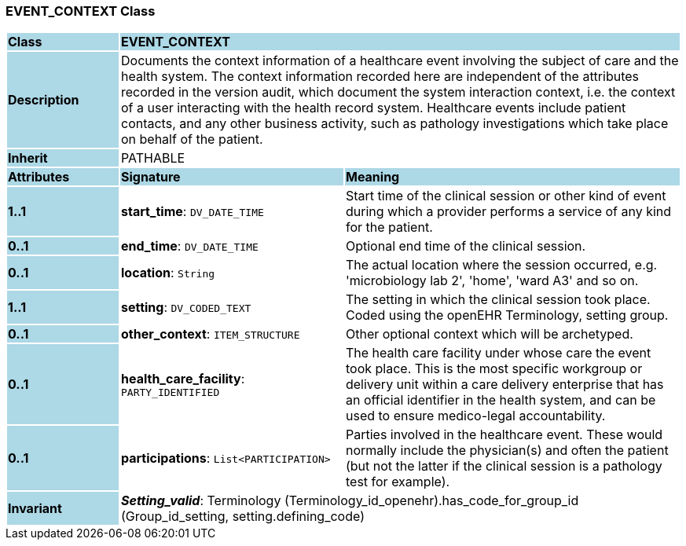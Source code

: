 === EVENT_CONTEXT Class

[cols="^1,2,3"]
|===
|*Class*
{set:cellbgcolor:lightblue}
2+^|*EVENT_CONTEXT*

|*Description*
{set:cellbgcolor:lightblue}
2+|Documents the context information of a healthcare event involving the subject of care and the health system. The context information recorded here are independent of the attributes recorded in the version audit, which document the  system interaction  context, i.e. the context of a user interacting with the health record system. Healthcare events include patient contacts, and any other business activity, such as pathology investigations which take place on behalf of the patient. 
{set:cellbgcolor!}

|*Inherit*
{set:cellbgcolor:lightblue}
2+|PATHABLE
{set:cellbgcolor!}

|*Attributes*
{set:cellbgcolor:lightblue}
^|*Signature*
^|*Meaning*

|*1..1*
{set:cellbgcolor:lightblue}
|*start_time*: `DV_DATE_TIME`
{set:cellbgcolor!}
|Start time of the clinical session or other kind of event during which a provider performs a service of any kind for the patient. 

|*0..1*
{set:cellbgcolor:lightblue}
|*end_time*: `DV_DATE_TIME`
{set:cellbgcolor!}
|Optional end time of the clinical session. 

|*0..1*
{set:cellbgcolor:lightblue}
|*location*: `String`
{set:cellbgcolor!}
|The actual location where the session occurred, e.g. 'microbiology lab 2', 'home', 'ward A3'  and so on.

|*1..1*
{set:cellbgcolor:lightblue}
|*setting*: `DV_CODED_TEXT`
{set:cellbgcolor!}
|The setting in which the clinical session took place. Coded using the openEHR Terminology,  setting  group. 

|*0..1*
{set:cellbgcolor:lightblue}
|*other_context*: `ITEM_STRUCTURE`
{set:cellbgcolor!}
|Other optional context which will be archetyped.

|*0..1*
{set:cellbgcolor:lightblue}
|*health_care_facility*: `PARTY_IDENTIFIED`
{set:cellbgcolor!}
|The health care facility under whose care the event took place. This is the most specific workgroup or delivery unit within a care delivery enterprise that has an official identifier in the health system, and can be used to ensure medico-legal accountability. 

|*0..1*
{set:cellbgcolor:lightblue}
|*participations*: `List<PARTICIPATION>`
{set:cellbgcolor!}
|Parties involved in the healthcare event. These would normally include the physician(s) and often the patient (but not the latter if the clinical session is a pathology test for example). 

|*Invariant*
{set:cellbgcolor:lightblue}
2+|*_Setting_valid_*: Terminology (Terminology_id_openehr).has_code_for_group_id (Group_id_setting, setting.defining_code)
{set:cellbgcolor!}
|===
